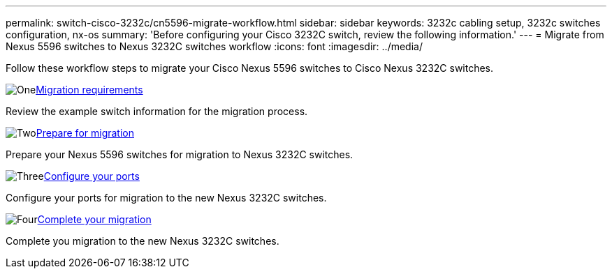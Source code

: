 ---
permalink: switch-cisco-3232c/cn5596-migrate-workflow.html
sidebar: sidebar
keywords: 3232c cabling setup, 3232c switches configuration, nx-os
summary: 'Before configuring your Cisco 3232C switch, review the following information.'
---
= Migrate from Nexus 5596 switches to Nexus 3232C switches workflow
:icons: font
:imagesdir: ../media/

[.lead]
Follow these workflow steps to migrate your Cisco Nexus 5596 switches to Cisco Nexus 3232C switches.

.image:https://raw.githubusercontent.com/NetAppDocs/common/main/media/number-1.png[One]link:cn5596-migrate-requirements.html[Migration requirements]
[role="quick-margin-para"]
Review the example switch information for the migration process.

.image:https://raw.githubusercontent.com/NetAppDocs/common/main/media/number-2.png[Two]link:cn5596-prepare-to-migrate.html[Prepare for migration]
[role="quick-margin-para"]
Prepare your Nexus 5596 switches for migration to Nexus 3232C switches.

.image:https://raw.githubusercontent.com/NetAppDocs/common/main/media/number-3.png[Three]link:cn5596-configure-ports.html[Configure your ports]
[role="quick-margin-para"]
Configure your ports for migration to the new Nexus 3232C switches.

.image:https://raw.githubusercontent.com/NetAppDocs/common/main/media/number-4.png[Four]link:cn5596-complete-migration.html[Complete your migration]
[role="quick-margin-para"]
Complete you migration to the new Nexus 3232C switches.

//Updates for internal GH issue #262, 2024-11-14